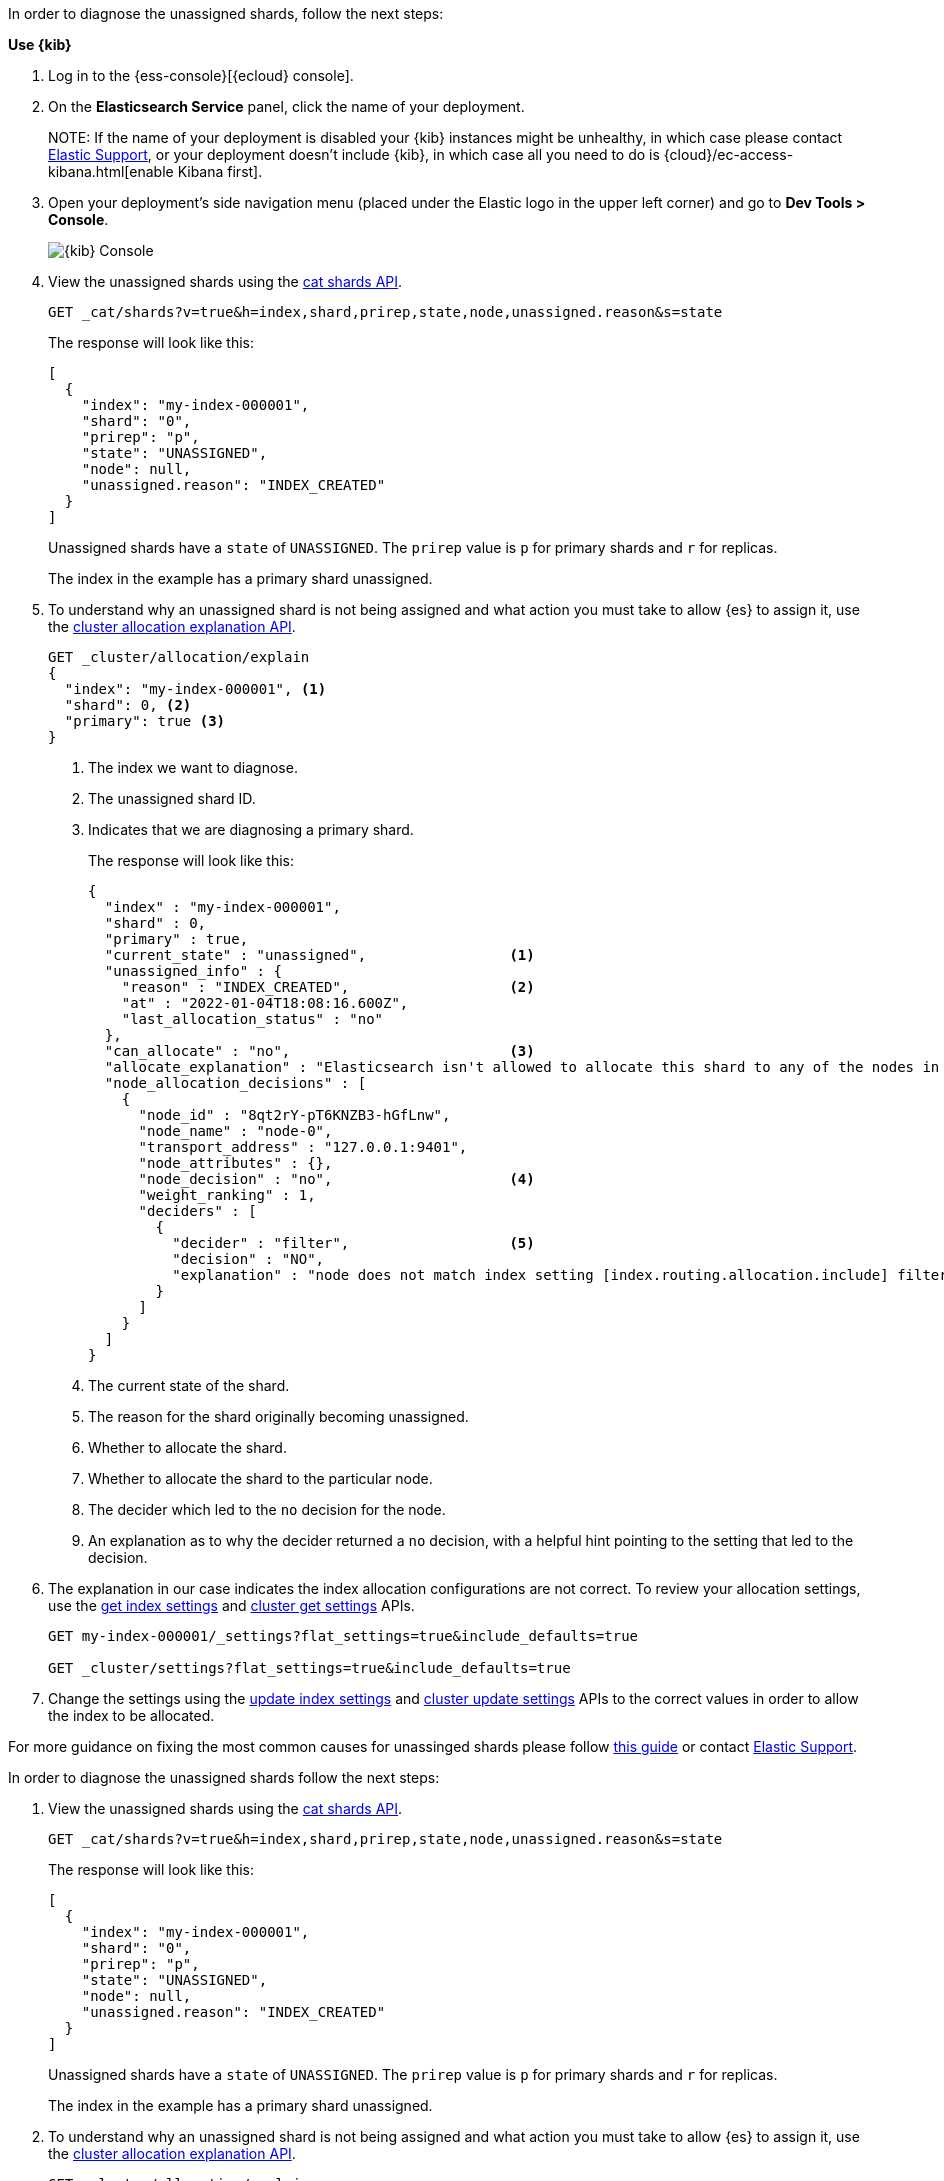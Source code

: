 ////
[source,console]
----
PUT my-index-000001?master_timeout=1s&timeout=1s
{
  "settings": {
    "index.routing.allocation.include._name": "nonexistent_node",
    "index.routing.allocation.include._tier_preference": null
  }
}
----
////

// tag::cloud[]
In order to diagnose the unassigned shards, follow the next steps:

**Use {kib}**

//tag::kibana-api-ex[]
. Log in to the {ess-console}[{ecloud} console].
+

. On the **Elasticsearch Service** panel, click the name of your deployment. 
+

NOTE:
If the name of your deployment is disabled your {kib} instances might be
unhealthy, in which case please contact https://support.elastic.co[Elastic Support],
or your deployment doesn't include {kib}, in which case all you need to do is 
{cloud}/ec-access-kibana.html[enable Kibana first].

. Open your deployment's side navigation menu (placed under the Elastic logo in the upper left corner)
and go to **Dev Tools > Console**.
+
[role="screenshot"]
image::images/kibana-console.png[{kib} Console,align="center"]

. View the unassigned shards using the <<cat-shards,cat shards API>>.
+
[source,console]
----
GET _cat/shards?v=true&h=index,shard,prirep,state,node,unassigned.reason&s=state
----
+
The response will look like this:
+
[source,console-result]
----
[
  {
    "index": "my-index-000001",
    "shard": "0",
    "prirep": "p",
    "state": "UNASSIGNED",
    "node": null,
    "unassigned.reason": "INDEX_CREATED"
  }
]
----
// TEST[skip:illustration purposes only]

+
Unassigned shards have a `state` of `UNASSIGNED`. The `prirep` value is `p` for
primary shards and `r` for replicas.
+
The index in the example has a primary shard unassigned.

. To understand why an unassigned shard is not being assigned and what action
you must take to allow {es} to assign it, use the
<<cluster-allocation-explain,cluster allocation explanation API>>.
+
[source,console]
----
GET _cluster/allocation/explain
{
  "index": "my-index-000001", <1>
  "shard": 0, <2>
  "primary": true <3>
}
----
// TEST[skip:illustration purposes only]
+
<1> The index we want to diagnose.
+
<2> The unassigned shard ID.
+
<3> Indicates that we are diagnosing a primary shard.
+
The response will look like this:
+
[source,console-result]
----
{
  "index" : "my-index-000001",
  "shard" : 0,
  "primary" : true,
  "current_state" : "unassigned",                 <1>
  "unassigned_info" : {
    "reason" : "INDEX_CREATED",                   <2>
    "at" : "2022-01-04T18:08:16.600Z",
    "last_allocation_status" : "no"
  },
  "can_allocate" : "no",                          <3>
  "allocate_explanation" : "Elasticsearch isn't allowed to allocate this shard to any of the nodes in the cluster. Choose a node to which you expect this shard to be allocated, find this node in the node-by-node explanation, and address the reasons which prevent Elasticsearch from allocating this shard there.",
  "node_allocation_decisions" : [
    {
      "node_id" : "8qt2rY-pT6KNZB3-hGfLnw",
      "node_name" : "node-0",
      "transport_address" : "127.0.0.1:9401",
      "node_attributes" : {},
      "node_decision" : "no",                     <4>
      "weight_ranking" : 1,
      "deciders" : [
        {
          "decider" : "filter",                   <5>
          "decision" : "NO",
          "explanation" : "node does not match index setting [index.routing.allocation.include] filters [_name:\"nonexistent_node\"]"  <6>
        }
      ]
    }
  ]
}
----
// TEST[skip:illustration purposes only]
+
<1> The current state of the shard.
+
<2> The reason for the shard originally becoming unassigned.
+
<3> Whether to allocate the shard.
+
<4> Whether to allocate the shard to the particular node.
+
<5> The decider which led to the `no` decision for the node.
+
<6> An explanation as to why the decider returned a `no` decision, with a helpful hint pointing to the setting that led to the decision.

. The explanation in our case indicates the index allocation configurations are not correct.
To review your allocation settings, use the <<indices-get-settings,get index
settings>> and <<cluster-get-settings,cluster get settings>> APIs.
+
[source,console]
----
GET my-index-000001/_settings?flat_settings=true&include_defaults=true

GET _cluster/settings?flat_settings=true&include_defaults=true
----
// TEST[s/^/PUT my-index-000001\n/]

. Change the settings using the <<indices-update-settings,update index
settings>> and <<cluster-update-settings,cluster update settings>> APIs to the
correct values in order to allow the index to be allocated.

For more guidance on fixing the most common causes for unassinged shards please follow
<<fix-red-yellow-cluster-status, this guide>> or contact https://support.elastic.co[Elastic Support]. 

//end::kibana-api-ex[]
// end::cloud[]

// tag::self-managed[]
In order to diagnose the unassigned shards follow the next steps:

. View the unassigned shards using the <<cat-shards,cat shards API>>.
+
[source,console]
----
GET _cat/shards?v=true&h=index,shard,prirep,state,node,unassigned.reason&s=state
----
+
The response will look like this:
+
[source,console-result]
----
[
  {
    "index": "my-index-000001",
    "shard": "0",
    "prirep": "p",
    "state": "UNASSIGNED",
    "node": null,
    "unassigned.reason": "INDEX_CREATED"
  }
]
----
// TEST[skip:illustration purposes only]

+
Unassigned shards have a `state` of `UNASSIGNED`. The `prirep` value is `p` for
primary shards and `r` for replicas.
+
The index in the example has a primary shard unassigned.

. To understand why an unassigned shard is not being assigned and what action
you must take to allow {es} to assign it, use the
<<cluster-allocation-explain,cluster allocation explanation API>>.
+
[source,console]
----
GET _cluster/allocation/explain
{
  "index": "my-index-000001", <1>
  "shard": 0, <2>
  "primary": true <3>
}
----
// TEST[skip:illustration purposes only]
+
<1> The index we want to diagnose.
+
<2> The unassigned shard ID.
+
<3> Indicates that we are diagnosing a primary shard.
+
The response will look like this:
+
[source,console-result]
----
{
  "index" : "my-index-000001",
  "shard" : 0,
  "primary" : true,
  "current_state" : "unassigned",                 <1>
  "unassigned_info" : {
    "reason" : "INDEX_CREATED",                   <2>
    "at" : "2022-01-04T18:08:16.600Z",
    "last_allocation_status" : "no"
  },
  "can_allocate" : "no",                          <3>
  "allocate_explanation" : "Elasticsearch isn't allowed to allocate this shard to any of the nodes in the cluster. Choose a node to which you expect this shard to be allocated, find this node in the node-by-node explanation, and address the reasons which prevent Elasticsearch from allocating this shard there.",
  "node_allocation_decisions" : [
    {
      "node_id" : "8qt2rY-pT6KNZB3-hGfLnw",
      "node_name" : "node-0",
      "transport_address" : "127.0.0.1:9401",
      "node_attributes" : {},
      "node_decision" : "no",                     <4>
      "weight_ranking" : 1,
      "deciders" : [
        {
          "decider" : "filter",                   <5>
          "decision" : "NO",
          "explanation" : "node does not match index setting [index.routing.allocation.include] filters [_name:\"nonexistent_node\"]"  <6>
        }
      ]
    }
  ]
}
----
// TEST[skip:illustration purposes only]
+
<1> The current state of the shard.
+
<2> The reason for the shard originally becoming unassigned.
+
<3> Whether to allocate the shard.
+
<4> Whether to allocate the shard to the particular node.
+
<5> The decider which led to the `no` decision for the node.
+
<6> An explanation as to why the decider returned a `no` decision, with a helpful hint pointing to the setting that led to the decision.

. The explanation in our case indicates the index allocation configurations are not correct.
To review your allocation settings, use the <<indices-get-settings,get index
settings>> and <<cluster-get-settings,cluster get settings>> APIs.
+
[source,console]
----
GET my-index-000001/_settings?flat_settings=true&include_defaults=true

GET _cluster/settings?flat_settings=true&include_defaults=true
----
// TEST[s/^/PUT my-index-000001\n/]

. Change the settings using the <<indices-update-settings,update index
settings>> and <<cluster-update-settings,cluster update settings>> APIs to the
correct values in order to allow the index to be allocated.

For more guidance on fixing the most common causes for unassinged shards please follow
<<fix-red-yellow-cluster-status, this guide>>. 

// end::self-managed[]

